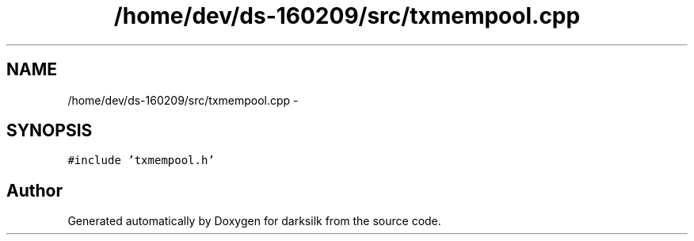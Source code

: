 .TH "/home/dev/ds-160209/src/txmempool.cpp" 3 "Wed Feb 10 2016" "Version 1.0.0.0" "darksilk" \" -*- nroff -*-
.ad l
.nh
.SH NAME
/home/dev/ds-160209/src/txmempool.cpp \- 
.SH SYNOPSIS
.br
.PP
\fC#include 'txmempool\&.h'\fP
.br

.SH "Author"
.PP 
Generated automatically by Doxygen for darksilk from the source code\&.
